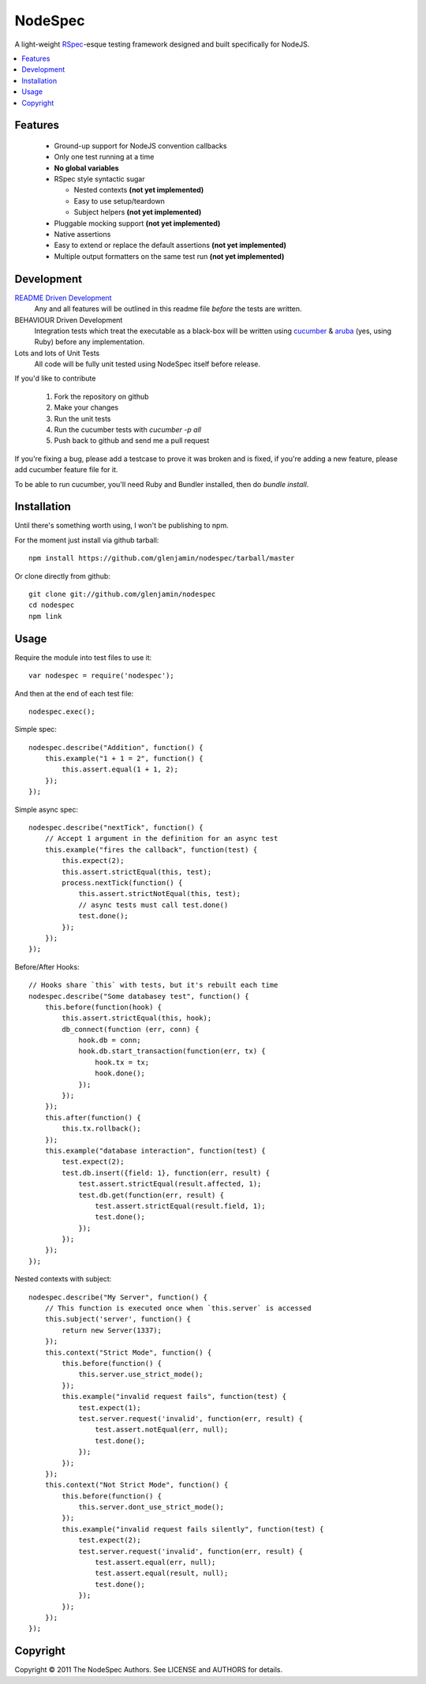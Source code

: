 ========
NodeSpec
========

A light-weight RSpec_-esque testing framework designed and built
specifically for NodeJS.

..  _RSpec: http://relishapp.com/rspec

.. contents:: :local:

Features
========

 *  Ground-up support for NodeJS convention callbacks

 *  Only one test running at a time

 *  **No global variables**

 *  RSpec style syntactic sugar

    *  Nested contexts **(not yet implemented)**
    *  Easy to use setup/teardown
    *  Subject helpers **(not yet implemented)**

 *  Pluggable mocking support **(not yet implemented)**

 *  Native assertions

 *  Easy to extend or replace the default assertions **(not yet implemented)**

 *  Multiple output formatters on the same test run **(not yet implemented)**

Development
===========

`README Driven Development`_
  Any and all features will be outlined in this readme file *before* the tests
  are written.

BEHAVIOUR Driven Development
  Integration tests which treat the executable as a black-box will be written
  using `cucumber`_ & `aruba`_ (yes, using Ruby)
  before any implementation.

Lots and lots of Unit Tests
  All code will be fully unit tested using NodeSpec itself before release.

.. _`README Driven Development`: http://tom.preston-werner.com/2010/08/23/readme-driven-development.html
.. _`cucumber`: http://cukes.info/
.. _`aruba`: https://github.com/cucumber/aruba

If you'd like to contribute

 1.  Fork the repository on github
 2.  Make your changes
 3.  Run the unit tests
 4.  Run the cucumber tests with `cucumber -p all`
 5.  Push back to github and send me a pull request

If you're fixing a bug, please add a testcase to prove it was broken and is fixed,
if you're adding a new feature, please add cucumber feature file for it.

To be able to run cucumber, you'll need Ruby and Bundler installed, then do `bundle install`.

Installation
============

Until there's something worth using, I won't be publishing to npm.

For the moment just install via github tarball::

    npm install https://github.com/glenjamin/nodespec/tarball/master

Or clone directly from github::

    git clone git://github.com/glenjamin/nodespec
    cd nodespec
    npm link

Usage
=====

Require the module into test files to use it::

    var nodespec = require('nodespec');

And then at the end of each test file::

    nodespec.exec();

Simple spec::

    nodespec.describe("Addition", function() {
        this.example("1 + 1 = 2", function() {
            this.assert.equal(1 + 1, 2);
        });
    });

Simple async spec::

    nodespec.describe("nextTick", function() {
        // Accept 1 argument in the definition for an async test
        this.example("fires the callback", function(test) {
            this.expect(2);
            this.assert.strictEqual(this, test);
            process.nextTick(function() {
                this.assert.strictNotEqual(this, test);
                // async tests must call test.done()
                test.done();
            });
        });
    });

Before/After Hooks::

    // Hooks share `this` with tests, but it's rebuilt each time
    nodespec.describe("Some databasey test", function() {
        this.before(function(hook) {
            this.assert.strictEqual(this, hook);
            db_connect(function (err, conn) {
                hook.db = conn;
                hook.db.start_transaction(function(err, tx) {
                    hook.tx = tx;
                    hook.done();
                });
            });
        });
        this.after(function() {
            this.tx.rollback();
        });
        this.example("database interaction", function(test) {
            test.expect(2);
            test.db.insert({field: 1}, function(err, result) {
                test.assert.strictEqual(result.affected, 1);
                test.db.get(function(err, result) {
                    test.assert.strictEqual(result.field, 1);
                    test.done();
                });
            });
        });
    });

Nested contexts with subject::

    nodespec.describe("My Server", function() {
        // This function is executed once when `this.server` is accessed
        this.subject('server', function() {
            return new Server(1337);
        });
        this.context("Strict Mode", function() {
            this.before(function() {
                this.server.use_strict_mode();
            });
            this.example("invalid request fails", function(test) {
                test.expect(1);
                test.server.request('invalid', function(err, result) {
                    test.assert.notEqual(err, null);
                    test.done();
                });
            });
        });
        this.context("Not Strict Mode", function() {
            this.before(function() {
                this.server.dont_use_strict_mode();
            });
            this.example("invalid request fails silently", function(test) {
                test.expect(2);
                test.server.request('invalid', function(err, result) {
                    test.assert.equal(err, null);
                    test.assert.equal(result, null);
                    test.done();
                });
            });
        });
    });

Copyright
=========

Copyright © 2011 The NodeSpec Authors. See LICENSE and AUTHORS for details.
